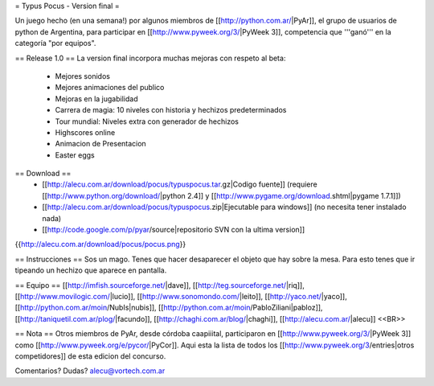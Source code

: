 = Typus Pocus - Version final =

Un juego hecho (en una semana!) por algunos miembros de [[http://python.com.ar/|PyAr]], el grupo de usuarios de python de Argentina, para participar en [[http://www.pyweek.org/3/|PyWeek 3]], competencia que '''ganó''' en la categoría "por equipos". 

== Release 1.0 ==
La version final incorpora muchas mejoras con respeto al beta:
 * Mejores sonidos
 * Mejores animaciones del publico
 * Mejoras en la jugabilidad
 * Carrera de magia: 10 niveles con historia y hechizos predeterminados
 * Tour mundial: Niveles extra con generador de hechizos
 * Highscores online
 * Animacion de Presentacion
 * Easter eggs

== Download ==
 * [[http://alecu.com.ar/download/pocus/typuspocus.tar.gz|Codigo fuente]] (requiere [[http://www.python.org/download/|python 2.4]] y [[http://www.pygame.org/download.shtml|pygame 1.7.1]])
 * [[http://alecu.com.ar/download/pocus/typuspocus.zip|Ejecutable para windows]] (no necesita tener instalado nada)
 * [[http://code.google.com/p/pyar/source|repositorio SVN con la ultima version]]

{{http://alecu.com.ar/download/pocus/pocus.png}}

== Instrucciones ==
Sos un mago. Tenes que hacer desaparecer el objeto que hay sobre la mesa.
Para esto tenes que ir tipeando un hechizo que aparece en pantalla.

== Equipo ==
[[http://imfish.sourceforge.net/|dave]], 
[[http://teg.sourceforge.net/|riq]], 
[[http://www.movilogic.com/|lucio]], 
[[http://www.sonomondo.com/|leito]], 
[[http://yaco.net/|yaco]], 
[[http://python.com.ar/moin/NubIs|nubis]], 
[[http://python.com.ar/moin/PabloZiliani|pabloz]], 
[[http://taniquetil.com.ar/plog/|facundo]], 
[[http://chaghi.com.ar/blog/|chaghi]], 
[[http://alecu.com.ar/|alecu]] <<BR>>

== Nota ==
Otros miembros de PyAr, desde córdoba caapiiital, participaron en [[http://www.pyweek.org/3/|PyWeek 3]] como [[http://www.pyweek.org/e/pycor/|PyCor]].
Aqui esta la lista de todos los [[http://www.pyweek.org/3/entries|otros competidores]] de esta edicion del concurso.

Comentarios? Dudas? alecu@vortech.com.ar
